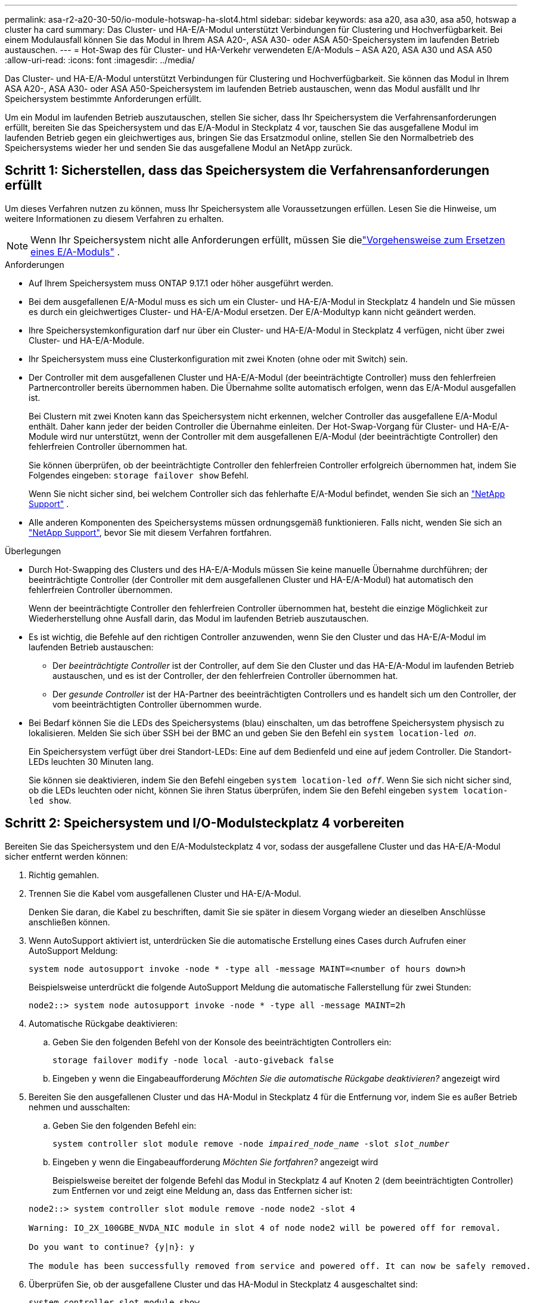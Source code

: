 ---
permalink: asa-r2-a20-30-50/io-module-hotswap-ha-slot4.html 
sidebar: sidebar 
keywords: asa a20, asa a30, asa a50, hotswap a cluster ha card 
summary: Das Cluster- und HA-E/A-Modul unterstützt Verbindungen für Clustering und Hochverfügbarkeit. Bei einem Modulausfall können Sie das Modul in Ihrem ASA A20-, ASA A30- oder ASA A50-Speichersystem im laufenden Betrieb austauschen. 
---
= Hot-Swap des für Cluster- und HA-Verkehr verwendeten E/A-Moduls – ASA A20, ASA A30 und ASA A50
:allow-uri-read: 
:icons: font
:imagesdir: ../media/


[role="lead"]
Das Cluster- und HA-E/A-Modul unterstützt Verbindungen für Clustering und Hochverfügbarkeit. Sie können das Modul in Ihrem ASA A20-, ASA A30- oder ASA A50-Speichersystem im laufenden Betrieb austauschen, wenn das Modul ausfällt und Ihr Speichersystem bestimmte Anforderungen erfüllt.

Um ein Modul im laufenden Betrieb auszutauschen, stellen Sie sicher, dass Ihr Speichersystem die Verfahrensanforderungen erfüllt, bereiten Sie das Speichersystem und das E/A-Modul in Steckplatz 4 vor, tauschen Sie das ausgefallene Modul im laufenden Betrieb gegen ein gleichwertiges aus, bringen Sie das Ersatzmodul online, stellen Sie den Normalbetrieb des Speichersystems wieder her und senden Sie das ausgefallene Modul an NetApp zurück.



== Schritt 1: Sicherstellen, dass das Speichersystem die Verfahrensanforderungen erfüllt

Um dieses Verfahren nutzen zu können, muss Ihr Speichersystem alle Voraussetzungen erfüllen.  Lesen Sie die Hinweise, um weitere Informationen zu diesem Verfahren zu erhalten.


NOTE: Wenn Ihr Speichersystem nicht alle Anforderungen erfüllt, müssen Sie dielink:io-module-replace.html["Vorgehensweise zum Ersetzen eines E/A-Moduls"] .

.Anforderungen
* Auf Ihrem Speichersystem muss ONTAP 9.17.1 oder höher ausgeführt werden.
* Bei dem ausgefallenen E/A-Modul muss es sich um ein Cluster- und HA-E/A-Modul in Steckplatz 4 handeln und Sie müssen es durch ein gleichwertiges Cluster- und HA-E/A-Modul ersetzen. Der E/A-Modultyp kann nicht geändert werden.
* Ihre Speichersystemkonfiguration darf nur über ein Cluster- und HA-E/A-Modul in Steckplatz 4 verfügen, nicht über zwei Cluster- und HA-E/A-Module.
* Ihr Speichersystem muss eine Clusterkonfiguration mit zwei Knoten (ohne oder mit Switch) sein.
* Der Controller mit dem ausgefallenen Cluster und HA-E/A-Modul (der beeinträchtigte Controller) muss den fehlerfreien Partnercontroller bereits übernommen haben. Die Übernahme sollte automatisch erfolgen, wenn das E/A-Modul ausgefallen ist.
+
Bei Clustern mit zwei Knoten kann das Speichersystem nicht erkennen, welcher Controller das ausgefallene E/A-Modul enthält. Daher kann jeder der beiden Controller die Übernahme einleiten. Der Hot-Swap-Vorgang für Cluster- und HA-E/A-Module wird nur unterstützt, wenn der Controller mit dem ausgefallenen E/A-Modul (der beeinträchtigte Controller) den fehlerfreien Controller übernommen hat.

+
Sie können überprüfen, ob der beeinträchtigte Controller den fehlerfreien Controller erfolgreich übernommen hat, indem Sie Folgendes eingeben:  `storage failover show` Befehl.

+
Wenn Sie nicht sicher sind, bei welchem Controller sich das fehlerhafte E/A-Modul befindet, wenden Sie sich an  https://mysupport.netapp.com/site/global/dashboard["NetApp Support"] .

* Alle anderen Komponenten des Speichersystems müssen ordnungsgemäß funktionieren. Falls nicht, wenden Sie sich an https://mysupport.netapp.com/site/global/dashboard["NetApp Support"], bevor Sie mit diesem Verfahren fortfahren.


.Überlegungen
* Durch Hot-Swapping des Clusters und des HA-E/A-Moduls müssen Sie keine manuelle Übernahme durchführen; der beeinträchtigte Controller (der Controller mit dem ausgefallenen Cluster und HA-E/A-Modul) hat automatisch den fehlerfreien Controller übernommen.
+
Wenn der beeinträchtigte Controller den fehlerfreien Controller übernommen hat, besteht die einzige Möglichkeit zur Wiederherstellung ohne Ausfall darin, das Modul im laufenden Betrieb auszutauschen.

* Es ist wichtig, die Befehle auf den richtigen Controller anzuwenden, wenn Sie den Cluster und das HA-E/A-Modul im laufenden Betrieb austauschen:
+
** Der _beeinträchtigte Controller_ ist der Controller, auf dem Sie den Cluster und das HA-E/A-Modul im laufenden Betrieb austauschen, und es ist der Controller, der den fehlerfreien Controller übernommen hat.
** Der _gesunde Controller_ ist der HA-Partner des beeinträchtigten Controllers und es handelt sich um den Controller, der vom beeinträchtigten Controller übernommen wurde.


* Bei Bedarf können Sie die LEDs des Speichersystems (blau) einschalten, um das betroffene Speichersystem physisch zu lokalisieren. Melden Sie sich über SSH bei der BMC an und geben Sie den Befehl ein `system location-led _on_`.
+
Ein Speichersystem verfügt über drei Standort-LEDs: Eine auf dem Bedienfeld und eine auf jedem Controller. Die Standort-LEDs leuchten 30 Minuten lang.

+
Sie können sie deaktivieren, indem Sie den Befehl eingeben `system location-led _off_`. Wenn Sie sich nicht sicher sind, ob die LEDs leuchten oder nicht, können Sie ihren Status überprüfen, indem Sie den Befehl eingeben `system location-led show`.





== Schritt 2: Speichersystem und I/O-Modulsteckplatz 4 vorbereiten

Bereiten Sie das Speichersystem und den E/A-Modulsteckplatz 4 vor, sodass der ausgefallene Cluster und das HA-E/A-Modul sicher entfernt werden können:

. Richtig gemahlen.
. Trennen Sie die Kabel vom ausgefallenen Cluster und HA-E/A-Modul.
+
Denken Sie daran, die Kabel zu beschriften, damit Sie sie später in diesem Vorgang wieder an dieselben Anschlüsse anschließen können.

. Wenn AutoSupport aktiviert ist, unterdrücken Sie die automatische Erstellung eines Cases durch Aufrufen einer AutoSupport Meldung:
+
`system node autosupport invoke -node * -type all -message MAINT=<number of hours down>h`

+
Beispielsweise unterdrückt die folgende AutoSupport Meldung die automatische Fallerstellung für zwei Stunden:

+
`node2::> system node autosupport invoke -node * -type all -message MAINT=2h`

. Automatische Rückgabe deaktivieren:
+
.. Geben Sie den folgenden Befehl von der Konsole des beeinträchtigten Controllers ein:
+
`storage failover modify -node local -auto-giveback false`

.. Eingeben `y` wenn die Eingabeaufforderung _Möchten Sie die automatische Rückgabe deaktivieren?_ angezeigt wird


. Bereiten Sie den ausgefallenen Cluster und das HA-Modul in Steckplatz 4 für die Entfernung vor, indem Sie es außer Betrieb nehmen und ausschalten:
+
.. Geben Sie den folgenden Befehl ein:
+
`system controller slot module remove -node _impaired_node_name_ -slot _slot_number_`

.. Eingeben `y` wenn die Eingabeaufforderung _Möchten Sie fortfahren?_ angezeigt wird
+
Beispielsweise bereitet der folgende Befehl das Modul in Steckplatz 4 auf Knoten 2 (dem beeinträchtigten Controller) zum Entfernen vor und zeigt eine Meldung an, dass das Entfernen sicher ist:

+
[listing]
----
node2::> system controller slot module remove -node node2 -slot 4

Warning: IO_2X_100GBE_NVDA_NIC module in slot 4 of node node2 will be powered off for removal.

Do you want to continue? {y|n}: y

The module has been successfully removed from service and powered off. It can now be safely removed.
----


. Überprüfen Sie, ob der ausgefallene Cluster und das HA-Modul in Steckplatz 4 ausgeschaltet sind:
+
`system controller slot module show`

+
Die Ausgabe sollte zeigen  `_powered-off_` in der Statusspalte für das ausgefallene Modul in Steckplatz 4.





== Schritt 3: Ersetzen Sie den ausgefallenen Cluster und das HA-E/A-Modul

Ersetzen Sie den ausgefallenen Cluster und das HA-E/A-Modul in Steckplatz 4 durch ein gleichwertiges E/A-Modul:

.Schritte
. Wenn Sie nicht bereits geerdet sind, sollten Sie sich richtig Erden.
. Entfernen Sie den ausgefallenen Cluster und das HA-E/A-Modul vom beeinträchtigten Controller:
+
image::../media/drw_g_io_module_hotswap_slot4_ieops-2366.svg[Hotswap-Cluster und HA-E/A-Modul in Steckplatz 4]

+
[cols="1,4"]
|===


 a| 
image::../media/icon_round_1.png[Legende Nummer 1]
 a| 
Drehen Sie die Flügelschraube des E/A-Moduls gegen den Uhrzeigersinn, um sie zu lösen.



 a| 
image::../media/icon_round_2.png[Legende Nummer 2]
 a| 
Ziehen Sie das E/A-Modul mithilfe der Anschlussbeschriftungslasche links und der Rändelschraube rechts aus dem Controller.

|===
. Installieren Sie den Ersatzcluster und das HA-E/A-Modul in Steckplatz 4:
+
.. Richten Sie das E/A-Modul an den Kanten des Schlitzes aus.
.. Drücken Sie das E/A-Modul vorsichtig ganz in den Steckplatz und achten Sie darauf, dass das E/A-Modul richtig im Anschluss sitzt.
+
Zum Eindrücken des I/O-Moduls können Sie die Lasche links und die Rändelschraube rechts verwenden.

.. Drehen Sie die Rändelschraube im Uhrzeigersinn, um sie festzuziehen.


. Verkabeln Sie den Cluster und das HA-E/A-Modul.




== Schritt 4: Bringen Sie den Ersatzcluster und das HA-E/A-Modul online

Bringen Sie den Ersatzcluster und das HA-E/A-Modul in Steckplatz 4 online, überprüfen Sie, ob die Modulports erfolgreich initialisiert wurden, überprüfen Sie, ob Steckplatz 4 eingeschaltet ist, und überprüfen Sie dann, ob das Modul online ist und erkannt wird.

. Bringen Sie den Ersatzcluster und das HA-E/A-Modul online:
+
.. Geben Sie den folgenden Befehl ein:
+
`system controller slot module insert -node _impaired_node_name_ -slot _slot_name_`

.. Eingeben `y` wenn die Eingabeaufforderung „Möchten Sie fortfahren?“ angezeigt wird
+
Die Ausgabe sollte bestätigen, dass der Cluster und das HA-E/A-Modul erfolgreich online geschaltet wurden (eingeschaltet, initialisiert und in Betrieb genommen).

+
Beispielsweise bringt der folgende Befehl Steckplatz 4 auf Knoten 2 (den beeinträchtigten Controller) online und zeigt eine Meldung an, dass der Vorgang erfolgreich war:

+
[listing]
----
node2::> system controller slot module insert -node node2 -slot 4

Warning: IO_2X_100GBE_NVDA_NIC module in slot 4 of node node2 will be powered on and initialized.

Do you want to continue? {y|n}: `y`

The module has been successfully powered on, initialized and placed into service.
----


. Überprüfen Sie, ob alle Ports im Cluster und HA-E/A-Modul erfolgreich initialisiert wurden:
+
`event log show -event \*hotplug.init*`

+

NOTE: Es kann mehrere Minuten dauern, bis alle erforderlichen Firmware-Updates und die Port-Initialisierung durchgeführt werden.

+
Die Ausgabe sollte ein hotplug.init.success EMS-Ereignis anzeigen, das für jeden Port im Cluster und HA-E/A-Modul protokolliert wurde mit  `_hotplug.init.success:_` im  `_Event_` Spalte.

+
Die folgende Ausgabe zeigt beispielsweise, dass die Initialisierung für die Cluster- und HA-E/A-Modulports e4b und e4a erfolgreich war:

+
[listing]
----
node2::> event log show -event *hotplug.init*

Time                Node             Severity      Event

------------------- ---------------- ------------- ---------------------------

7/11/2025 16:04:06  node2      NOTICE        hotplug.init.success: Initialization of ports "e4b" in slot 4 succeeded

7/11/2025 16:04:06  node2      NOTICE        hotplug.init.success: Initialization of ports "e4a" in slot 4 succeeded

2 entries were displayed.
----
. Überprüfen Sie, ob der E/A-Modulsteckplatz 4 eingeschaltet und betriebsbereit ist:
+
`system controller slot module show`

+
Die Ausgabe sollte den Status von Steckplatz 4 wie folgt anzeigen:  `_powered-on_` und somit betriebsbereit für den Ersatzcluster und das HA-E/A-Modul.

. Überprüfen Sie, ob der Ersatzcluster und das HA-E/A-Modul online sind und erkannt werden.
+
Geben Sie den Befehl von der Konsole des beeinträchtigten Controllers ein:

+
`system controller config show -node local -slot4`

+
Wenn der Ersatzcluster und das HA-E/A-Modul erfolgreich online geschaltet wurden und erkannt werden, zeigt die Ausgabe E/A-Modulinformationen, einschließlich Portinformationen, für Steckplatz 4 an.

+
Sie sollten beispielsweise eine Ausgabe ähnlich der folgenden sehen:

+
[listing]
----
node2::> system controller config show -node local -slot 4

Node: node2
Sub- Device/
Slot slot Information
---- ---- -----------------------------
   4    - Dual 40G/100G Ethernet Controller CX6-DX
                  e4a MAC Address: d0:39:ea:59:69:74 (auto-100g_cr4-fd-up)
                          QSFP Vendor:        CISCO-BIZLINK
                          QSFP Part Number:   L45593-D218-D10
                          QSFP Serial Number: LCC2807GJFM-B
                  e4b MAC Address: d0:39:ea:59:69:75 (auto-100g_cr4-fd-up)
                          QSFP Vendor:        CISCO-BIZLINK
                          QSFP Part Number:   L45593-D218-D10
                          QSFP Serial Number: LCC2809G26F-A
                  Device Type:        CX6-DX PSID(NAP0000000027)
                  Firmware Version:   22.44.1700
                  Part Number:        111-05341
                  Hardware Revision:  20
                  Serial Number:      032403001370
----




== Schritt 5: Wiederherstellen des Normalbetriebs des Speichersystems

Stellen Sie den Normalbetrieb Ihres Speichersystems wieder her, indem Sie dem fehlerfreien Controller Speicher zurückgeben, die automatische Rückgabe wiederherstellen und die automatische Fallerstellung von AutoSupport erneut aktivieren.

.Schritte
. Bringen Sie den fehlerfreien Controller (den Controller, der übernommen wurde) wieder in den Normalbetrieb, indem Sie seinen Speicher zurückgeben:
+
`storage failover giveback -ofnode _healthy_node_name_`

. Stellen Sie die automatische Rückgabe von der Konsole des beeinträchtigten Controllers (des Controllers, der den intakten Controller übernommen hat) wieder her:
+
`storage failover modify -node local -auto-giveback _true_`

. Wenn AutoSupport aktiviert ist, stellen Sie die automatische Fallerstellung wieder her:
+
`system node autosupport invoke -node * -type all -message MAINT=end`





== Schritt 6: Senden Sie das fehlgeschlagene Teil an NetApp zurück

Senden Sie das fehlerhafte Teil wie in den dem Kit beiliegenden RMA-Anweisungen beschrieben an NetApp zurück.  https://mysupport.netapp.com/site/info/rma["Rückgabe und Austausch von Teilen"]Weitere Informationen finden Sie auf der Seite.
